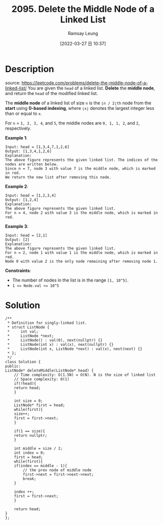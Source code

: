 #+LATEX_CLASS: ramsay-org-article
#+LATEX_CLASS_OPTIONS: [oneside,A4paper,12pt]
#+AUTHOR: Ramsay Leung
#+EMAIL: ramsayleung@gmail.com
#+DATE: 2022-03-27 日 10:37
#+HUGO_BASE_DIR: ~/code/org/leetcode_book
#+HUGO_SECTION: docs/2000
#+HUGO_AUTO_SET_LASTMOD: t
#+HUGO_DRAFT: false
#+DATE: [2022-03-27 日 10:37]
#+TITLE: 2095. Delete the Middle Node of a Linked List
#+HUGO_WEIGHT: 2095

* Description
  source: https://leetcode.com/problems/delete-the-middle-node-of-a-linked-list/
  You are given the =head= of a linked list. *Delete* the *middle node*, and return the =head= of the modified linked list.

  The *middle node* of a linked list of size =n= is the =⌊n / 2⌋th= node from the *start* using *0-based indexing*, where =⌊x⌋= denotes the largest integer less than or equal to =x=.

  For =n= = =1, 2, 3, 4=, and =5=, the middle nodes are =0, 1, 1, 2=, and =2=, respectively.
 

  *Example 1*:

  [[https://assets.leetcode.com/uploads/2021/11/16/eg1drawio.png]]

  #+begin_example
  Input: head = [1,3,4,7,1,2,6]
  Output: [1,3,4,1,2,6]
  Explanation:
  The above figure represents the given linked list. The indices of the nodes are written below.
  Since n = 7, node 3 with value 7 is the middle node, which is marked in red.
  We return the new list after removing this node. 
  #+end_example

  *Example 2*:

  [[https://assets.leetcode.com/uploads/2021/11/16/eg2drawio.png]]

  #+begin_example
  Input: head = [1,2,3,4]
  Output: [1,2,4]
  Explanation:
  The above figure represents the given linked list.
  For n = 4, node 2 with value 3 is the middle node, which is marked in red.
  #+end_example

  *Example 3*:

  [[https://assets.leetcode.com/uploads/2021/11/16/eg3drawio.png]]

  #+begin_example
  Input: head = [2,1]
  Output: [2]
  Explanation:
  The above figure represents the given linked list.
  For n = 2, node 1 with value 1 is the middle node, which is marked in red.
  Node 0 with value 2 is the only node remaining after removing node 1.
  #+end_example


  *Constraints*:

  - The number of nodes in the list is in the range ~[1, 10^5]~.
  - ~1 <= Node.val <= 10^5~
* Solution
  [[file:~/code/python/leetcode/images/2000/2095-delete-the-middle-node-of-a-linked-list.png][file:~/code/python/leetcode/images/2000/2095-delete-the-middle-node-of-a-linked-list.png]]

  #+begin_src c++
    /**
     ,* Definition for singly-linked list.
     ,* struct ListNode {
     ,*     int val;
     ,*     ListNode *next;
     ,*     ListNode() : val(0), next(nullptr) {}
     ,*     ListNode(int x) : val(x), next(nullptr) {}
     ,*     ListNode(int x, ListNode *next) : val(x), next(next) {}
     ,* };
     ,*/
    class Solution {
    public:
	ListNode* deleteMiddle(ListNode* head) {
	    // Time complexity: O(1.5N) = O(N). N is the size of linked list
	    // Space complexity: O(1)
	    if(!head){
		return head;
	    }
        
	    int size = 0;
	    ListNode* first = head;
	    while(first){
		size++;
		first = first->next;
	    }
        
	    if(1 == size){
		return nullptr;
	    }
        
	    int middle = size / 2;
	    int index = 0;
	    first = head;
	    while(first){
		if(index == middle - 1){
		    // the prev node of middle node
		    first->next = first->next->next;
		    break;
		}
            
		index ++;
		first = first->next;
	    }
        
	    return head;
	}
    };
  #+end_src
